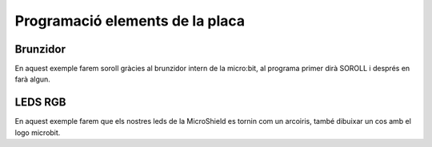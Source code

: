 Programació elements de la placa
=====


Brunzidor
------------

.. image:: BRUNZIDOR.png
  :width: 400
  :alt: BRUNZIDOR

En aquest exemple farem soroll gràcies al brunzidor intern de la micro:bit, al programa primer dirà SOROLL i després en farà algun.

.. raw:: html
  <iframe style="position:absolute;top:0;left:0;width:100%;height:100%;" src="https://makecode.microbit.org/---run?id=S02047-74301-22775-72711" allowfullscreen="allowfullscreen" sandbox="allow-popups allow-forms allow-scripts allow-same-origin" frameborder="0"></iframe>


LEDS RGB
------------

.. image:: LEDS.png
  :width: 400
  :alt: LEDS RGB

En aquest exemple farem que els nostres leds de la MicroShield es tornin com un arcoiris, també dibuixar un cos amb el logo microbit.

.. raw:: html
  <div style="position:relative;height:0;padding-bottom:81.97%;overflow:hidden;"><iframe style="position:absolute;top:0;left:0;width:100%;height:100%;" src="https://makecode.microbit.org/---run?id=S43012-57089-21632-29022" allowfullscreen="allowfullscreen" sandbox="allow-popups allow-forms allow-scripts allow-same-origin" frameborder="0"></iframe></div>
